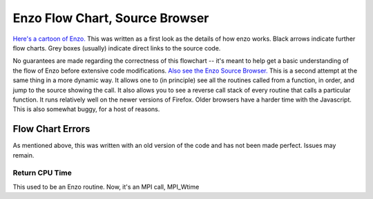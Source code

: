 Enzo Flow Chart, Source Browser
===============================

`Here's a cartoon of Enzo. <http://lca.ucsd.edu/software/enzo/v1.5/flowchart/>`_
This was written as a first look as the details of how enzo works.
Black arrows indicate further flow charts. Grey boxes (usually)
indicate direct links to the source code.

No guarantees are made regarding the correctness of this flowchart
-- it's meant to help get a basic understanding of the flow of Enzo
before extensive code modifications.
`Also see the Enzo Source Browser. <http://lca.ucsd.edu/software/enzo/v1.0.1/source_browser/>`_
This is a second attempt at the same thing in a more dynamic way.
It allows one to (in principle) see all the routines called from a
function, in order, and jump to the source showing the call. It
also allows you to see a reverse call stack of every routine that
calls a particular function. It runs relatively well on the newer
versions of Firefox. Older browsers have a harder time with the
Javascript. This is also somewhat buggy, for a host of reasons.

Flow Chart Errors
-----------------

As mentioned above, this was written with an old version of the
code and has not been made perfect. Issues may remain.

Return CPU Time
~~~~~~~~~~~~~~~

This used to be an Enzo routine. Now, it's an MPI call, MPI_Wtime


